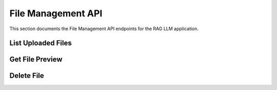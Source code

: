 .. _file_management_api:

File Management API
==================

This section documents the File Management API endpoints for the RAG LLM application.

List Uploaded Files
------------------

.. http:get:: /files

   List all uploaded files with their metadata and processing status.

   **Query Parameters**:

   .. list-table:: Parameters
      :header-rows: 1
      :widths: 20 10 70

      * - Parameter
        - Type
        - Description
      * - status
        - string
        - (Optional) Filter by status (e.g., 'processed', 'processing', 'failed')
      * - file_type
        - string
        - (Optional) Filter by file type (e.g., 'pdf', 'docx')
      * - limit
        - integer
        - (Optional) Maximum number of files to return (default: 100)
      * - offset
        - integer
        - (Optional) Pagination offset (default: 0)

   **Response**:

   .. code-block:: json

      {
        "files": [
          {
            "id": "550e8400-e29b-41d4-a716-446655440000",
            "name": "document.pdf",
            "size": 1234567,
            "status": "processed",
            "file_type": "application/pdf",
            "ingested_at": "2025-10-07T01:42:00Z",
            "metadata": {
              "pages": 10,
              "chunks": 15,
              "checksum": "a1b2c3d4..."
            }
          }
        ],
        "total": 1,
        "limit": 100,
        "offset": 0
      }

   **Error Responses**:

   .. list-table:: Error Responses
      :header-rows: 1
      :widths: 15 15 70

      * - Status Code
        - Error Code
        - Description
      * - 401
        - UNAUTHORIZED
        - Missing or invalid authentication
      * - 500
        - INTERNAL_SERVER_ERROR
        - Server error while fetching files

Get File Preview
---------------

.. http:get:: /files/preview/{file_id}

   Get a preview of the specified file's content.

   **Path Parameters**:

   .. list-table:: Parameters
      :header-rows: 1
      :widths: 20 10 70

      * - Parameter
        - Type
        - Description
      * - file_id
        - string
        - ID of the file to preview

   **Query Parameters**:

   .. list-table:: Parameters
      :header-rows: 1
      :widths: 20 10 70

      * - Parameter
        - Type
        - Description
      * - page
        - integer
        - Page number (for paginated formats, default: 1)
      * - limit
        - integer
        - Maximum number of lines/chunks to return (default: 100)

   **Response**:

   .. code-block:: json

      {
        "id": "550e8400-e29b-41d4-a716-446655440000",
        "name": "document.pdf",
        "content": "This is the extracted text content from the first page of the document...",
        "page": 1,
        "total_pages": 10,
        "metadata": {
          "file_type": "application/pdf",
          "size": 1234567,
          "extracted_at": "2025-10-07T01:42:30Z"
        }
      }

   **Error Responses**:

   .. list-table:: Error Responses
      :header-rows: 1
      :widths: 15 15 70

      * - Status Code
        - Error Code
        - Description
      * - 401
        - UNAUTHORIZED
        - Missing or invalid authentication
      * - 403
        - FORBIDDEN
        - User not authorized to access this file
      * - 404
        - NOT_FOUND
        - File not found or not processed yet
      * - 500
        - INTERNAL_SERVER_ERROR
        - Server error while retrieving file content

Delete File
-----------

.. http:delete:: /files/{file_id}

   Delete an uploaded file and its associated data.

   **Path Parameters**:

   .. list-table:: Parameters
      :header-rows: 1
      :widths: 20 10 70

      * - Parameter
        - Type
        - Description
      * - file_id
        - string
        - ID of the file to delete

   **Query Parameters**:

   .. list-table:: Parameters
      :header-rows: 1
      :widths: 20 10 70

      * - Parameter
        - Type
        - Description
      * - force
        - boolean
        - (Optional) Force deletion even if referenced (default: false)

   **Response**:

   .. code-block:: json

      {
        "success": true,
        "message": "File deleted successfully",
        "deleted_file_id": "550e8400-e29b-41d4-a716-446655440000"
      }

   **Error Responses**:

   .. list-table:: Error Responses
      :header-rows: 1
      :widths: 15 15 70

      * - Status Code
        - Error Code
        - Description
      * - 401
        - UNAUTHORIZED
        - Missing or invalid authentication
      * - 403
        - FORBIDDEN
        - User not authorized to delete this file
      * - 404
        - NOT_FOUND
        - File not found
      * - 409
        - CONFLICT
        - File is referenced by other resources (use force=true to override)
      * - 500
        - INTERNAL_SERVER_ERROR
        - Server error while deleting file

